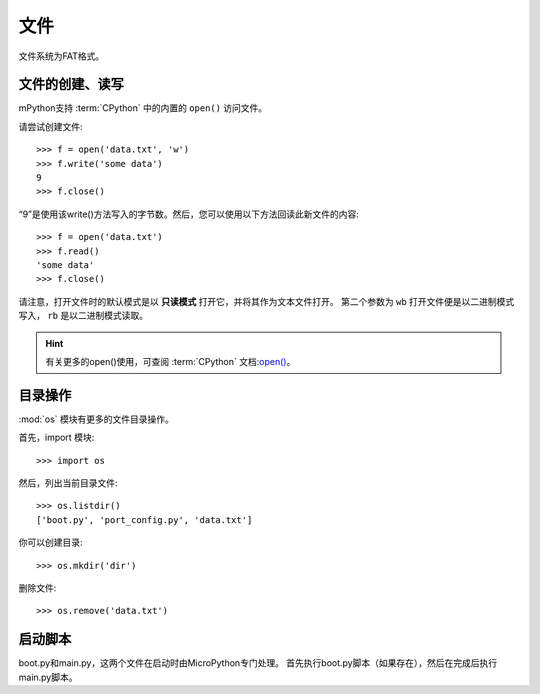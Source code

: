 文件
=======================

文件系统为FAT格式。

文件的创建、读写
--------------------------

mPython支持 :term:`CPython` 中的内置的 ``open()`` 访问文件。

请尝试创建文件::

    >>> f = open('data.txt', 'w')
    >>> f.write('some data')
    9
    >>> f.close()

“9”是使用该write()方法写入的字节数。然后，您可以使用以下方法回读此新文件的内容::

    >>> f = open('data.txt')
    >>> f.read()
    'some data'
    >>> f.close()

请注意，打开文件时的默认模式是以 **只读模式** 打开它，并将其作为文本文件打开。
第二个参数为 ``wb`` 打开文件便是以二进制模式写入， ``rb`` 是以二进制模式读取。

.. Hint::

  有关更多的open()使用，可查阅 :term:`CPython` 文档:`open() <https://docs.python.org/3.5/library/functions.html#open>`_。



目录操作
---------------------

:mod:`os` 模块有更多的文件目录操作。

首先，import 模块::

    >>> import os

然后，列出当前目录文件::

    >>> os.listdir()
    ['boot.py', 'port_config.py', 'data.txt']

你可以创建目录::

    >>> os.mkdir('dir')

删除文件::

    >>> os.remove('data.txt')

启动脚本
----------------

boot.py和main.py，这两个文件在启动时由MicroPython专门处理。 首先执行boot.py脚本（如果存在），然后在完成后执行main.py脚本。




